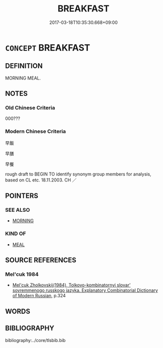 # -*- mode: mandoku-tls-view -*-
#+TITLE: BREAKFAST
#+DATE: 2017-03-18T10:35:30.668+09:00        
#+STARTUP: content
* =CONCEPT= BREAKFAST
:PROPERTIES:
:CUSTOM_ID: uuid-d6cc114d-88a9-42a0-9ca2-27d06080b370
:TR_ZH: 早餐
:END:
** DEFINITION

MORNING MEAL.

** NOTES

*** Old Chinese Criteria
000???

*** Modern Chinese Criteria
早飯

早膳

早餐

rough draft to BEGIN TO identify synonym group members for analysis, based on CL etc. 18.11.2003. CH ／

** POINTERS
*** SEE ALSO
 - [[tls:concept:MORNING][MORNING]]

*** KIND OF
 - [[tls:concept:MEAL][MEAL]]

** SOURCE REFERENCES
*** Mel'cuk 1984
 - [[cite:MEL'CUK-1984][Mel'cuk Zholkovskij(1984), Tolkovo-kombinatornyj slovar' sovremmenogo russkogo jazyka. Explanatory Combinatorial Dictionary of Modern Russian]], p.324

** WORDS
   :PROPERTIES:
   :VISIBILITY: children
   :END:
** BIBLIOGRAPHY
bibliography:../core/tlsbib.bib
